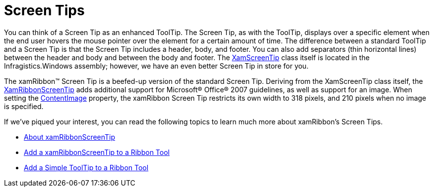 ﻿////

|metadata|
{
    "name": "xamribbon-screen-tips",
    "controlName": ["xamRibbon"],
    "tags": ["Data Presentation"],
    "guid": "{2D60C813-0251-48FA-B67A-10BC695ABFE1}",  
    "buildFlags": [],
    "createdOn": "2012-01-30T19:39:54.2071945Z"
}
|metadata|
////

= Screen Tips

You can think of a Screen Tip as an enhanced ToolTip. The Screen Tip, as with the ToolTip, displays over a specific element when the end user hovers the mouse pointer over the element for a certain amount of time. The difference between a standard ToolTip and a Screen Tip is that the Screen Tip includes a header, body, and footer. You can also add separators (thin horizontal lines) between the header and body and between the body and footer. The link:{ApiPlatform}v{ProductVersion}~infragistics.windows.controls.xamscreentip.html[XamScreenTip] class itself is located in the Infragistics.Windows assembly; however, we have an even better Screen Tip in store for you.

The xamRibbon™ Screen Tip is a beefed-up version of the standard Screen Tip. Deriving from the XamScreenTip class itself, the link:{ApiPlatform}ribbon{ApiVersion}~infragistics.windows.ribbon.xamribbonscreentip.html[XamRibbonScreenTip] adds additional support for Microsoft® Office® 2007 guidelines, as well as support for an image. When setting the link:{ApiPlatform}ribbon{ApiVersion}~infragistics.windows.ribbon.xamribbonscreentip~contentimage.html[ContentImage] property, the xamRibbon Screen Tip restricts its own width to 318 pixels, and 210 pixels when no image is specified.

If we've piqued your interest, you can read the following topics to learn much more about xamRibbon's Screen Tips.

* link:xamribbon-about-xamribbonscreentip.html[About xamRibbonScreenTip]
* link:xamribbon-add-a-xamribbonscreentip-to-a-ribbon-tool.html[Add a xamRibbonScreenTip to a Ribbon Tool]
* link:xamribbon-add-a-simple-tooltip-to-a-ribbon-tool.html[Add a Simple ToolTip to a Ribbon Tool]